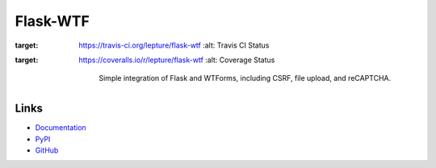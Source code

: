 Flask-WTF
=========

.. image:: https://travis-ci.org/lepture/flask-wtf.svg?branch=master
:target: https://travis-ci.org/lepture/flask-wtf
   :alt: Travis CI Status
.. image:: https://coveralls.io/repos/lepture/flask-wtf/badge.svg?branch=master
:target: https://coveralls.io/r/lepture/flask-wtf
   :alt: Coverage Status

    Simple integration of Flask and WTForms, including CSRF, file upload,
    and reCAPTCHA.

Links
-----

* `Documentation <https://flask-wtf.readthedocs.io>`_
* `PyPI <https://pypi.python.org/pypi/Flask-WTF>`_
* `GitHub <https://github.com/lepture/flask-wtf>`_



